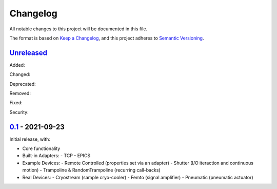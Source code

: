 Changelog
=========

All notable changes to this project will be documented in this file.

The format is based on `Keep a Changelog <https://keepachangelog.com/en/1.0.0/>`_,
and this project adheres to `Semantic Versioning <https://semver.org/spec/v2.0.0.html>`_.


Unreleased_
-----------

Added:

Changed:

Deprecated:

Removed:

Fixed:

Security:

0.1_ - 2021-09-23
-----------------

Initial release, with:

- Core functionality
- Built-in Adapters:
  - TCP
  - EPICS
- Example Devices:
  - Remote Controlled (properties set via an adapter)
  - Shutter (I/O iteraction and continuous motion)
  - Trampoline & RandomTrampoline (recurring call-backs)
- Real Devices:
  - Cryostream (sample cryo-cooler)
  - Femto (signal amplifier)
  - Pneumatic (pneumatic actuator)

.. _Unreleased: ../../compare/0.2...HEAD
.. _0.2: ../../compare/0.1...0.2
.. _0.1: ../../releases/tag/0.1
